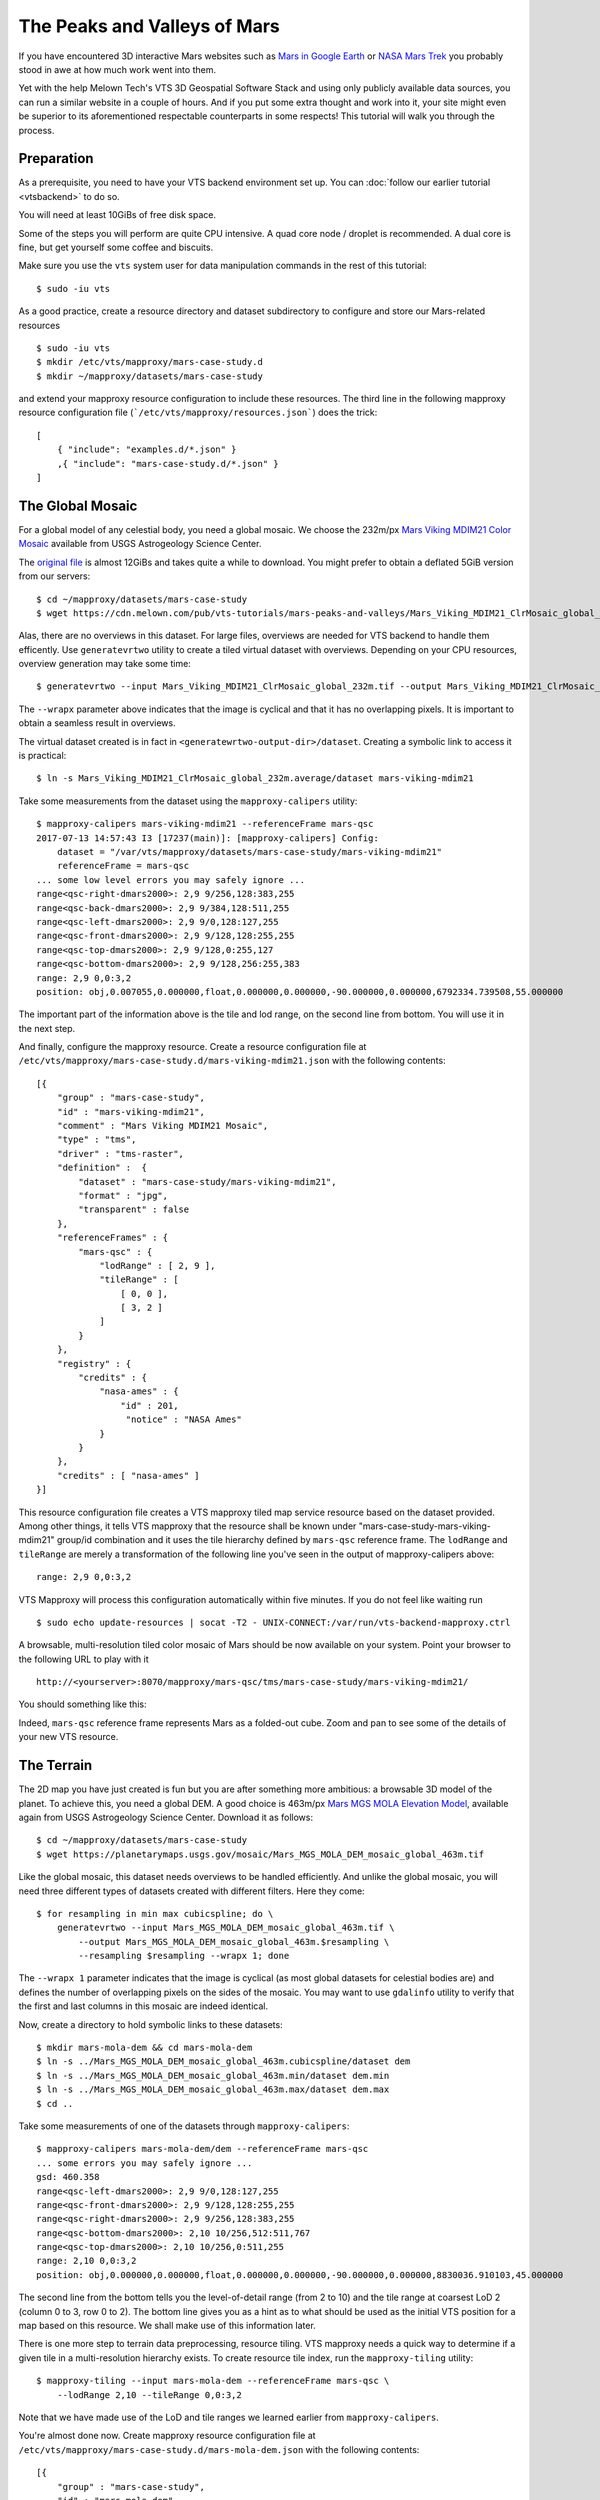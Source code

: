 .. _mars-peaks-valleys:

The Peaks and Valleys of Mars
-----------------------------

If you have encountered 3D interactive Mars websites such as `Mars in Google Earth <https://www.google.com/maps/space/mars>`_ or `NASA Mars Trek <https://marstrek.jpl.nasa.gov/index.html>`_ you probably stood in awe at how much work went into them. 

Yet with the help Melown Tech's VTS 3D Geospatial Software Stack and using only publicly available data sources, you can run a similar website in a couple of hours. And if you put some extra thought and work into it, your site might even be superior to its aforementioned respectable counterparts in some respects! This tutorial will walk you through the process.

Preparation
"""""""""""

As a prerequisite, you need to have your VTS backend environment set up. You can :doc:`follow our earlier tutorial <vtsbackend>` to do so.

You will need at least 10GiBs of free disk space.

Some of the steps you will perform are quite CPU intensive. A quad core node / droplet is recommended. A dual core is fine, but get yourself some coffee and biscuits.    

Make sure you use the ``vts`` system user for data manipulation commands in the rest of this tutorial::

    $ sudo -iu vts


As a good practice, create a resource directory and dataset subdirectory to configure and store our Mars-related resources

::

   $ sudo -iu vts
   $ mkdir /etc/vts/mapproxy/mars-case-study.d
   $ mkdir ~/mapproxy/datasets/mars-case-study

and extend your mapproxy resource configuration to include these resources. The third line in the following mapproxy resource configuration file (```/etc/vts/mapproxy/resources.json```) does the trick:

::

    [
        { "include": "examples.d/*.json" }
        ,{ "include": "mars-case-study.d/*.json" }
    ]


The Global Mosaic
"""""""""""""""""
For a global model of any celestial body, you need a global mosaic. We choose the 232m/px `Mars Viking MDIM21 Color Mosaic <https://astrogeology.usgs.gov/search/map/Mars/Viking/MDIM21/Mars_Viking_MDIM21_ClrMosaic_global_232m>`_ available from USGS Astrogeology Science Center.

The `original file <https://planetarymaps.usgs.gov/mosaic/Mars_Viking_MDIM21_ClrMosaic_global_232m.tif>`_ is almost 12GiBs and takes quite a while to download. You might prefer to obtain a deflated 5GiB version from our servers::

    $ cd ~/mapproxy/datasets/mars-case-study
    $ wget https://cdn.melown.com/pub/vts-tutorials/mars-peaks-and-valleys/Mars_Viking_MDIM21_ClrMosaic_global_232m.tif

Alas, there are no overviews in this dataset. For large files, overviews are needed for VTS backend to handle them efficently. Use ``generatevrtwo`` utility to create a tiled virtual dataset with overviews. Depending on your CPU resources, overview generation may take some time::

   $ generatevrtwo --input Mars_Viking_MDIM21_ClrMosaic_global_232m.tif --output Mars_Viking_MDIM21_ClrMosaic_global_232m.average --resampling average --wrapx 0 --co PREDICTOR=2 --co ZLEVEL=9 --tileSize 4096x4096

The ``--wrapx`` parameter above indicates that the image is cyclical and that it has no overlapping pixels. It is important to obtain a seamless result in overviews. 

The virtual dataset created is in fact in ``<generatewrtwo-output-dir>/dataset``. Creating a symbolic link to access it is practical::

   $ ln -s Mars_Viking_MDIM21_ClrMosaic_global_232m.average/dataset mars-viking-mdim21 
 
Take some measurements from the dataset using the ``mapproxy-calipers`` utility::

    $ mapproxy-calipers mars-viking-mdim21 --referenceFrame mars-qsc
    2017-07-13 14:57:43 I3 [17237(main)]: [mapproxy-calipers] Config:
	dataset = "/var/vts/mapproxy/datasets/mars-case-study/mars-viking-mdim21"
	referenceFrame = mars-qsc
    ... some low level errors you may safely ignore ...
    range<qsc-right-dmars2000>: 2,9 9/256,128:383,255
    range<qsc-back-dmars2000>: 2,9 9/384,128:511,255
    range<qsc-left-dmars2000>: 2,9 9/0,128:127,255
    range<qsc-front-dmars2000>: 2,9 9/128,128:255,255
    range<qsc-top-dmars2000>: 2,9 9/128,0:255,127
    range<qsc-bottom-dmars2000>: 2,9 9/128,256:255,383
    range: 2,9 0,0:3,2
    position: obj,0.007055,0.000000,float,0.000000,0.000000,-90.000000,0.000000,6792334.739508,55.000000

The important part of the information above is the tile and lod range, on the second line from bottom. You will use it in the next step. 

And finally, configure the mapproxy resource. Create a resource configuration file at ``/etc/vts/mapproxy/mars-case-study.d/mars-viking-mdim21.json`` with the following contents::

    [{
        "group" : "mars-case-study",
        "id" : "mars-viking-mdim21",
        "comment" : "Mars Viking MDIM21 Mosaic",
        "type" : "tms",
        "driver" : "tms-raster",
        "definition" :  {
            "dataset" : "mars-case-study/mars-viking-mdim21",
            "format" : "jpg",
            "transparent" : false
        },
        "referenceFrames" : {
            "mars-qsc" : {
                "lodRange" : [ 2, 9 ],
                "tileRange" : [
                    [ 0, 0 ],
                    [ 3, 2 ]
                ]
            }
        },
        "registry" : {
            "credits" : {
                "nasa-ames" : {
                    "id" : 201,
                     "notice" : "NASA Ames"
                }
            }
        },
        "credits" : [ "nasa-ames" ]
    }]


This resource configuration file creates a VTS mapproxy tiled map service resource based on the dataset provided. Among other things, it tells VTS mapproxy that the resource shall be known under "mars-case-study-mars-viking-mdim21" group/id combination and it uses the tile hierarchy defined by ``mars-qsc`` reference frame. The ``lodRange`` and ``tileRange`` are merely a transformation of the following line you've seen in the output of mapproxy-calipers above::

  range: 2,9 0,0:3,2

VTS Mapproxy will process this configuration automatically within five minutes. If you do not feel like waiting run

::

    $ sudo echo update-resources | socat -T2 - UNIX-CONNECT:/var/run/vts-backend-mapproxy.ctrl

A browsable, multi-resolution tiled color mosaic of Mars should be now available on your system. Point your browser to the following URL to play with it
::

   http://<yourserver>:8070/mapproxy/mars-qsc/tms/mars-case-study/mars-viking-mdim21/ 

You should something like this:

.. image:: images/mars-peaks-and-valleys-colormosaic.jpg

Indeed, ``mars-qsc`` reference frame represents Mars as a folded-out cube. Zoom and pan to see some of the details of your new VTS resource.

The Terrain
"""""""""""

The 2D map you have just created is fun but you are after something more ambitious: a browsable 3D model of the planet. To achieve this, you need a global DEM. A good choice is 463m/px `Mars MGS MOLA Elevation Model <https://astrogeology.usgs.gov/search/map/Mars/GlobalSurveyor/MOLA/Mars_MGS_MOLA_DEM_mosaic_global_463m>`_, available again from USGS Astrogeology Science Center. Download it as follows::

    $ cd ~/mapproxy/datasets/mars-case-study
    $ wget https://planetarymaps.usgs.gov/mosaic/Mars_MGS_MOLA_DEM_mosaic_global_463m.tif

Like the global mosaic, this dataset needs overviews to be handled efficiently. And unlike the global mosaic, you will need three different types of datasets created with different filters. Here they come::

    $ for resampling in min max cubicspline; do \ 
        generatevrtwo --input Mars_MGS_MOLA_DEM_mosaic_global_463m.tif \
            --output Mars_MGS_MOLA_DEM_mosaic_global_463m.$resampling \
            --resampling $resampling --wrapx 1; done

The ``--wrapx 1`` parameter indicates that the image is cyclical (as most global datasets for celestial bodies are) and defines the number of overlapping pixels on the sides of the mosaic. You may want to use ``gdalinfo`` utility to verify that the first and last columns in this mosaic are indeed identical.    

Now, create a directory to hold symbolic links to these datasets::

    $ mkdir mars-mola-dem && cd mars-mola-dem 
    $ ln -s ../Mars_MGS_MOLA_DEM_mosaic_global_463m.cubicspline/dataset dem
    $ ln -s ../Mars_MGS_MOLA_DEM_mosaic_global_463m.min/dataset dem.min
    $ ln -s ../Mars_MGS_MOLA_DEM_mosaic_global_463m.max/dataset dem.max
    $ cd .. 


Take some measurements of one of the datasets through ``mapproxy-calipers``::

    $ mapproxy-calipers mars-mola-dem/dem --referenceFrame mars-qsc
    ... some errors you may safely ignore ...
    gsd: 460.358
    range<qsc-left-dmars2000>: 2,9 9/0,128:127,255
    range<qsc-front-dmars2000>: 2,9 9/128,128:255,255
    range<qsc-right-dmars2000>: 2,9 9/256,128:383,255
    range<qsc-bottom-dmars2000>: 2,10 10/256,512:511,767
    range<qsc-top-dmars2000>: 2,10 10/256,0:511,255
    range: 2,10 0,0:3,2
    position: obj,0.000000,0.000000,float,0.000000,0.000000,-90.000000,0.000000,8830036.910103,45.000000

The second line from the bottom tells you the level-of-detail range (from 2 to 10) and the tile range at coarsest LoD 2 (column 0 to 3, row 0 to 2). The bottom line gives you as a hint as to what should be used as the initial VTS position for a map based on this resource. We shall make use of this information later.

There is one more step to terrain data preprocessing, resource tiling. VTS mapproxy needs a quick way to determine if a given tile in a multi-resolution hierarchy exists. To create resource tile index, run the ``mapproxy-tiling`` utility::

    $ mapproxy-tiling --input mars-mola-dem --referenceFrame mars-qsc \
        --lodRange 2,10 --tileRange 0,0:3,2

Note that we have made use of the LoD and tile ranges we learned earlier from ``mapproxy-calipers``.

You're almost done now. Create mapproxy resource configuration file at ``/etc/vts/mapproxy/mars-case-study.d/mars-mola-dem.json`` with the following contents::


    [{
        "group" : "mars-case-study",
        "id" : "mars-mola-dem",
        "comment" : "Mars MGS MOLA Elevation Model",
        "type" : "surface",
        "driver" : "surface-dem",
        "definition" : {
            "dataset" : "mars-case-study/mars-mola-dem",
            "introspection": {
                "tms": {
                    "group": "mars-case-study",
                    "id": "mars-viking-mdim21"
                },
                "position": ["obj",0.001328,0,"float",0,0,-90,0,8830036.054687,45.000000]
            }
        },
        "referenceFrames" : {
            "mars-qsc" : {
                "lodRange" : [ 2, 10 ],
                "tileRange" : [
                    [ 0, 0 ],
                    [ 3, 2 ]
                ]
            }
        },
        "registry" : {
            "credits" : {
                "goddard" : {
                    "id" : 202,
                    "notice" : "Goddard Space Flight Center"
                }
            }
        },
        "credits" : [ "goddard" ]
    }]


This resource configuration file creates a VTS mapproxy surface resource based on the DEM dataset provided. Among other things, it tells VTS mapproxy that the resource shall be known under "mars-case-study-mars-mola-dem" group/id combination and it uses the tile hierarchy defined by ``mars-qsc`` reference frame. Once again, we have used the LoD and tile ranges we learned earlier from ``mapproxy-calipers``. 

An interesting part of the above configuration is the *introspection* object. VTS mapproxy provides a powerful introspection interface, which allows you to inspect configured resources with dynamically created map configurations. Through the introspection object you give guidelines as to what this configuration should contain (which is a simple alternative to writing a VTS storage view). In this case, you have told VTS mapproxy that the surface should be draped over with the global mosaic we configured before. You have also defined the initial position for the map, based on the infromation you previously gathered from ``mapproxy-calipers``. 

VTS Mapproxy will process this configuration automatically within five minutes. If you do not feel like waiting run

::

    sudo /etc/init.d/vts-backend-mapproxy force-update 
 
All right now. Point your browser to

::

    http://<your server>:8070/mapproxy/mars-qsc/surface/mars-case-study/mars-mola-dem/?pos=obj,-77.442856,-7.249034,fix,3502.77,-78.57,-30.97,0.00,261871.59,45.00

On the first try rendering of the map will take quite some time, but eventually, this is what you will see:

.. image:: images/mars-peaks-and-valleys-terrain.jpg

You are looking into the massive equatorial canyons of *Ius Chasma* which form one of the planet's most striking topographical features. Zoom in or out, pan, or rotate your view to look around.

That's it! You are now streaming a browseable, interactive 3D map of Mars from your system. In :doc:`some of our next tutorials <mars-peaks-and-valleys-searchable-nomenclature>`, we're going to take a look at how to complement this map with even more visual detail and compelling features. 
 
